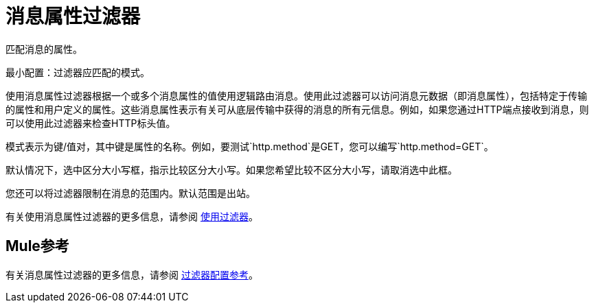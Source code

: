 = 消息属性过滤器

匹配消息的属性。

最小配置：过滤器应匹配的模式。

使用消息属性过滤器根据一个或多个消息属性的值使用逻辑路由消息。使用此过滤器可以访问消息元数据（即消息属性），包括特定于传输的属性和用户定义的属性。这些消息属性表示有关可从底层传输中获得的消息的所有元信息。例如，如果您通过HTTP端点接收到消息，则可以使用此过滤器来检查HTTP标头值。

模式表示为键/值对，其中键是属性的名称。例如，要测试`http.method`是GET，您可以编写`http.method=GET`。

默认情况下，选中区分大小写框，指示比较区分大小写。如果您希望比较不区分大小写，请取消选中此框。

您还可以将过滤器限制在消息的范围内。默认范围是出站。

有关使用消息属性过滤器的更多信息，请参阅 link:/mule-user-guide/v/3.3/using-filters[使用过滤器]。

==  Mule参考

有关消息属性过滤器的更多信息，请参阅 link:/mule-user-guide/v/3.3/filters-configuration-reference[过滤器配置参考]。
